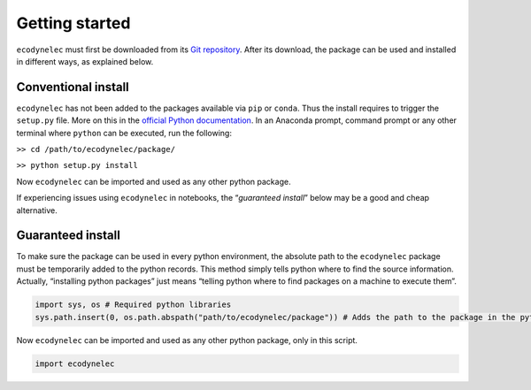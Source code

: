 Getting started
===============

``ecodynelec`` must first be downloaded from its `Git
repository <https://gitlab.com/fledee/ecodynelec>`__. After its download,
the package can be used and installed in different ways, as explained
below.

Conventional install
--------------------

``ecodynelec`` has not been added to the packages available via ``pip``
or ``conda``. Thus the install requires to trigger the ``setup.py``
file. More on this in the `official Python
documentation <https://docs.python.org/3/install/#distutils-based-source-distributions>`__.
In an Anaconda prompt, command prompt or any other terminal where
``python`` can be executed, run the following:

``>> cd /path/to/ecodynelec/package/``

``>> python setup.py install``

Now ``ecodynelec`` can be imported and used as any other python package.

If experiencing issues using ``ecodynelec`` in notebooks, the
“*guaranteed install*” below may be a good and cheap alternative.

Guaranteed install
------------------

To make sure the package can be used in every python environment, the
absolute path to the ``ecodynelec`` package must be temporarily added to
the python records. This method simply tells python where to find the
source information. Actually, “installing python packages” just means
“telling python where to find packages on a machine to execute them”.

.. code:: ipython3

    import sys, os # Required python libraries
    sys.path.insert(0, os.path.abspath("path/to/ecodynelec/package")) # Adds the path to the package in the python records, but only in this script

Now ``ecodynelec`` can be imported and used as any other python package,
only in this script.

.. code:: ipython3

    import ecodynelec
